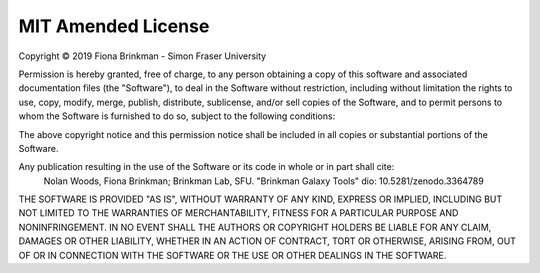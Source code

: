 ===================
MIT Amended License
===================
Copyright |c| 2019 Fiona Brinkman - Simon Fraser University

Permission is hereby granted, free of charge, to any person obtaining a copy of this software
and associated documentation files (the "Software"), to deal in the Software without restriction,
including without limitation the rights to use, copy, modify, merge, publish, distribute, sublicense,
and/or sell copies of the Software, and to permit persons to whom the Software is furnished to do so,
subject to the following conditions:

The above copyright notice and this permission notice shall be included in all copies or substantial
portions of the Software.

Any publication resulting in the use of the Software or its code in whole or in part shall cite:
    Nolan Woods, Fiona Brinkman; Brinkman Lab, SFU. "Brinkman Galaxy Tools" dio: 10.5281/zenodo.3364789 
    
    .. image:: https://zenodo.org/badge/162751955.svg
       :target: https://zenodo.org/badge/latestdoi/162751955

THE SOFTWARE IS PROVIDED "AS IS", WITHOUT WARRANTY OF ANY KIND, EXPRESS OR IMPLIED,
INCLUDING BUT NOT LIMITED TO THE WARRANTIES OF MERCHANTABILITY, FITNESS FOR A PARTICULAR PURPOSE
AND NONINFRINGEMENT. IN NO EVENT SHALL THE AUTHORS OR COPYRIGHT HOLDERS BE LIABLE FOR ANY CLAIM,
DAMAGES OR OTHER LIABILITY, WHETHER IN AN ACTION OF CONTRACT, TORT OR OTHERWISE, ARISING FROM, OUT
OF OR IN CONNECTION WITH THE SOFTWARE OR THE USE OR OTHER DEALINGS IN THE SOFTWARE.

.. |c| unicode:: U+00A9 .. COPYRIGHT
